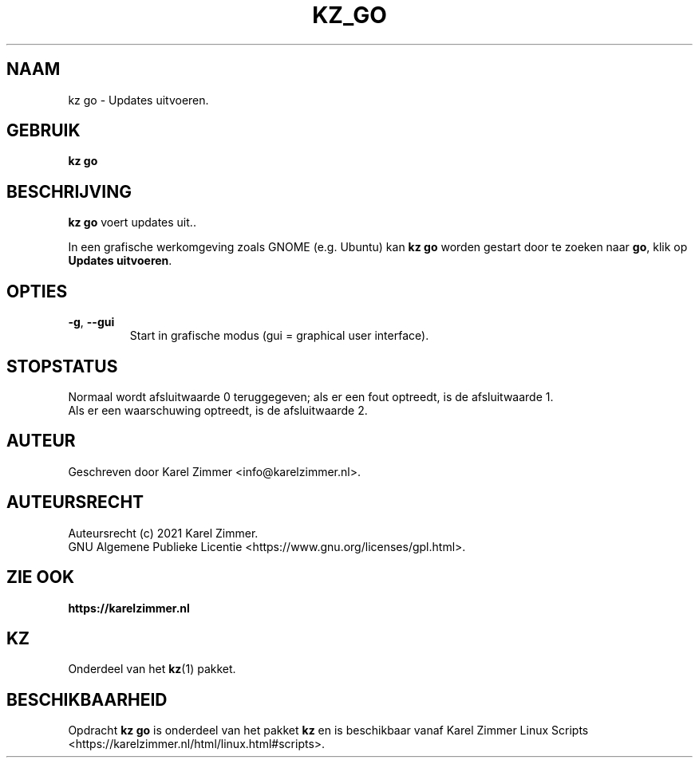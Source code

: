 .\"""""""""""""""""""""""""""""""""""""""""""""""""""""""""""""""""""""""""""""
.\" Man-pagina voor kz go.
.\"
.\" Geschreven door Karel Zimmer <info@karelzimmer.nl>.
.\"
.\" Auteursrecht (c) 2021 Karel Zimmer.
.\" Creative Commons Naamsvermelding-GelijkDelen Internationaal-licentie
.\" <https://creativecommons.org/licenses/by-sa/4.0/>.
.\"
.\" ReleaseNumber: 01.00.00
.\" DateOfRelease: 2021-08-08
.\"""""""""""""""""""""""""""""""""""""""""""""""""""""""""""""""""""""""""""""
.\"
.TH KZ_GO 1 "Kz Handleiding" "KZ_GO(1)" "Kz Handleiding"
.\"
.\"
.SH NAAM
kz go \- Updates uitvoeren.
.\"
.\"
.SH GEBRUIK
.B kz go
.\"
.\"
.SH BESCHRIJVING
\fBkz go\fR voert updates uit..
.sp
In een grafische werkomgeving zoals GNOME (e.g. Ubuntu) kan \fBkz go\fR
worden gestart door te zoeken naar \fBgo\fR, klik op
\fBUpdates uitvoeren\fR.
.\"
.\"
.SH OPTIES
.TP
\fB-g\fR, \fB--gui\fR
Start in grafische modus (gui = graphical user interface).
.\"
.\"
.SH STOPSTATUS
Normaal wordt afsluitwaarde 0 teruggegeven; als er een fout optreedt, is de
afsluitwaarde 1.
.br
Als er een waarschuwing optreedt, is de afsluitwaarde 2.
.\"
.\"
.SH AUTEUR
Geschreven door Karel Zimmer <info@karelzimmer.nl>.
.\"
.\"
.SH AUTEURSRECHT
Auteursrecht (c) 2021 Karel Zimmer.
.br
GNU Algemene Publieke Licentie <https://www.gnu.org/licenses/gpl.html>.
.\"
.\"
.SH ZIE OOK
\fBhttps://karelzimmer.nl\fR
.\"
.\"
.SH KZ
Onderdeel van het \fBkz\fR(1) pakket.
.\"
.\"
.SH BESCHIKBAARHEID
Opdracht \fBkz go\fR is onderdeel van het pakket \fBkz\fR en is
beschikbaar vanaf Karel Zimmer Linux Scripts
<https://karelzimmer.nl/html/linux.html#scripts>.
.sp
.\" EOF
